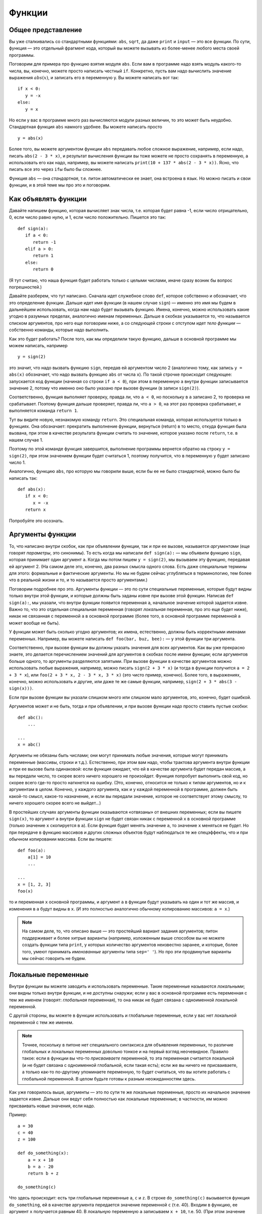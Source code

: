 .. highlight:: python

Функции
=======

Общее представление
-------------------

Вы уже сталкивались со стандартными функциями: ``abs``, ``sqrt``, да даже ``print`` и ``input`` — это все функции.
По сути, функция — это отдельный фрагмент кода, который вы можете вызывать из более-менее любого места своей программы.

Поговорим для примера про функцию взятия модуля ``abs``. Если вам в программе надо взять модуль какого-то числа,
вы, конечно, можете просто написать честный ``if``. Конкретно, пусть вам надо вычислить значение выражения :math:`abs(x)`,
и записать его в переменную y. Вы можете написать вот так:

::

   if x < 0:
      y = -x
   else:
      y = x

Но если у вас в программе много раз вычисляются модули разных величин, то это может быть неудобно.
Стандартная функция ``abs`` намного удобнее. Вы можете написать просто

::

   y = abs(x)

Более того, вы можете аргументом функции ``abs`` передавать любое сложное 
выражение, например,
если надо, писать ``abs(2 - 3 * x)``, и результат вычисления функции вы тоже можете не просто сохранять
в переменную, а использовать его как надо, например, вы можете написать ``print(10 + 137 * abs(2 - 3 * x))``.
Ясно, что писать все это через ``if``\ ы было бы сложнее.

Функция ``abs`` — она *стандартная*, т.е. питон автоматически ее знает, она встроена в язык.
Но можно писать и свои функции, и в этой теме мы про это и поговорим.

Как объявлять функции
---------------------

Давайте напишем функцию, которая вычисляет знак числа, т.е. которая будет равна -1, если число отрицательно,
0, если число равно нулю, и 1, если число положительно. Пишется это так::

   def sign(a):
      if a < 0:
         return -1
      elif a > 0:
         return 1
      else:
         return 0


(Я тут считаю, что наша функция будет работать только с целыми числами, иначе сразу возник бы вопрос погрешностей.)

Давайте разберем, что тут написано. Сначала идет служебное слово ``def``, которое собственно и обозначает, что это определение функции.
Дальше идет имя функции (в нашем случае ``sign``) — именно это имя мы будем в дальнейшем использовать, когда нам надо будет
вызывать функцию. Имена, конечно, можно использовать какие угодно в разумных пределах, аналогично именам переменных.
Дальше в скобках указывается то, что называется списком аргументов, про него еще поговорим ниже, а со следующей строки
с отступом идет *тело функции* — собственно команды, которые надо выполнить.

Как это будет работать? После того, как мы определили такую функцию, дальше в основной программе
мы можем написать, например

::

   y = sign(2)

это значит, что надо вызвать функцию ``sign``, передав ей аргументом число 2
(аналогично тому, как запись ``y = abs(x)`` обозначает, что надо вызвать функцию ``abs`` от числа ``x``).
По такой строчке происходит следующее: запускается код функции (начиная со строки ``if a < 0``), 
при этом в переменную ``a`` внутри функции записывается значение 2, потому что именно оно было указано
при вызове функции (в записи ``sign(2)``).

Соответственно, функция выполняет проверку, правда ли, что ``a < 0``, но поскольку в ``a`` записано 2,
то проверка не срабатывает. Поэтому функция дальше проверяет, правда ли, что ``a > 0``,
на этот раз проверка срабатывает, и выполняется команда ``return 1``.

Тут вы видите новую, незнакомую команду ``return``. Это специальная команда, которая используется только в функциях.
Она обозначает: прекратить выполнение функции, вернуться (return) в то место, откуда функция была вызвана,
при этом в качестве результата функции считать то значение, которое указано после ``return``, т.е. в нашем случае 1.

Поэтому по этой команде функция завершится, выполнение программы вернется обратно на строку ``y = sign(2)``,
при этом значением функции будет считаться 1, поэтому получится, что в переменную ``y`` будет записано число 1.

Аналогично, функцию ``abs``, про которую мы говорили выше, если бы ее не было стандартной, можно было бы написать так::

   def abs(x):
      if x < 0:
         x = -x
      return x

Попробуйте это осознать.

Аргументы функции
-----------------------

То, что написано внутри скобок, как при объявлении функции, так и при ее вызове, называется *аргументами*
(еще говорят *параметры*, это синонимы).
То есть когда мы написали ``def sign(a):`` — мы объявили функцию ``sign``, которая принимает один аргумент ``a``.
Когда мы потом пишем ``y = sign(2)``, мы вызываем эту функцию, передавая ей аргумент 2.
(На самом деле это, конечно, два разных смысла одного слова. Есть даже специальные термины для этого: формальные 
и фактические аргументы. Но мы не будем сейчас углубляться в терминологию, тем более что в реальной жизни
и то, и то называется просто аргументами.)

Поговорим подробнее про это. Аргументы функции — это по сути специальные переменные, которые будут видны
только внутри этой функции, и которые должны быть заданы извне при вызове этой функции. Написав ``def sign(a):``,
мы указали, что внутри функции появится переменная ``a``, начальное значение которой задается извне.
Важно то, что это отдельная специальная переменная (говорят *локальная* переменная, про это еще будет ниже),
никак не связанная с переменной ``a`` в основной программе (более того, в основной программе переменной ``a`` может вообще не быть).

У функции может быть сколько угодно аргументов; их имена, естественно, должны быть корректными именами переменных. 
Например, вы можете написать ``def foo(bar, buz, bee):`` — у этой функции три аргумента. 

Соответственно, при вызове функции вы должны указать значения для всех аргументов. Как вы уже прекрасно знаете,
это делается перечислением значений для аргументов в скобках после имени функции; если аргументов больше одного,
то аргументы разделяются запятыми. При вызове функции в качестве аргументов можно использовать любые выражения,
например, можно писать ``sign(2 + 3 * x)`` (и тогда в функции получится ``a = 2 + 3 * x``), или ``foo(2 + 3 * x, 2 - 3 * x, 3 * x)``
(это чисто пример, конечно). Более того, в выражениях, конечно, можно использовать и другие, или даже те же самые функции,
например, ``sign(2 + 3 * abs(3 - sign(x)))``.

Если при вызове функции вы указали слишком много или слишком мало аргументов, это, конечно, будет ошибкой.

Аргументов может и не быть, тогда и при объявлении, и при вызове функции надо просто ставить пустые скобки::

   def abc():
       ...

   ...
   x = abc()

Аргументы не обязаны быть числами; они могут принимать любые значения, которые могут принимать переменные
(массивы, строки и т.д.).
Естественно, при этом вам надо, чтобы трактова аргумента внутри функции и при ее вызове была одинаковой:
если функция ожидает, что ей в качестве аргумента будет передан массив, а вы передали число,
то скорее всего ничего хорошего не произойдет. Функция попробует выполнить свой код, 
но скорее всего где-то просто наткнется на ошибку. (Это, конечно, относится не только к *типам* аргументов, но и к аргументам в целом.
Конечно, у каждого аргумента, как и у каждой переменной в программе, должен быть какой-то смысл, какое-то назначение,
и если вы передали значение, которое не соответствует этому смыслу, то ничего хорошего скорее всего не выйдет...)

В простейших случаях аргументы функции оказываются «отвязаны» от внешних переменных; если вы пишете ``sign(x)``,
то аргумент ``a`` внутри функции ``sign`` не будет связан никак с переменной ``x`` в основной программе (только
значение ``x`` скопируется в ``a``). Если функция будет менять значение ``a``, то значение ``x`` меняться не будет.
Но при передаче в функцию массивов и других сложных объектов будут наблюдаться те же спецэффекты,
что и при обычном копировании массива. Если вы пишете::


   def foo(a):
       a[1] = 10
       ...

   ...
   x = [1, 2, 3]
   foo(x)

то и переменная ``x`` основной программы, и аргумент ``a`` в функции будут указывать на один и тот же массив,
и изменения в ``a`` будут видны в ``x``. (И это полностью аналогично обычному копированию массивов: ``a = x``.)

.. note::

   На самом деле, то, что описано выше — это простейший вариант задания аргументов; питон поддерживает и более хитрые варианты
   (например, изложенным выше способом вы не можете создать функции типа ``print``, у которых количество аргументов
   неизвестно заранее, и которые, более того, умеют принимать *именованные* аргументы типа ``sep=' '``). Но про эти продвинутые варианты
   мы сейчас говорить не будем.

Локальные переменные
--------------------

Внутри функции вы можете заводить и использовать переменные. Такие переменные называются *локальными*; они видны только внутри функции,
и не доступны снаружи; если у вас в основной программе есть переменная с тем же именем (говорят: *глобальная* переменная), 
то она никак не будет связана с одноименной локальной переменной.

С другой стороны, вы можете в функции использовать и глобальные переменные, если у вас нет локальной переменной с тем же именем. 

.. note::

   Точнее, поскольку в питоне нет специального синтаксиса для объявления переменных, то различие глобальных и локальных переменных
   довольно тонкое и на первый взгляд неочевидное. 
   Правило такое: если в функции вы что-то *присваиваете* переменной, то эта переменная считается локальной
   (и не будет связана с одноименной глобальной, если такая есть); если же вы ничего не присваиваете, а только как-то по-другому
   упоминаете переменную, то будет считаться, что вы хотите работать с глобальной переменной. В целом будьте готовы к разным неожиданностям здесь.

Как уже говорилось выше, аргументы — это по сути те же локальные переменные, просто их начальное значение задается извне.
Дальше они ведут себя полностью как локальные переменные; в частности, им можно присваивать новые значения, если надо.

Пример::

   a = 30
   c = 40
   z = 100

   def do_something(x):
       a = x + 10
       b = a - 20
       return b + z

   do_something(c)

Что здесь происходит: есть три глобальные переменные ``a``, ``c`` и ``z``. В строке ``do_something(c)`` вызывается функция ``do_something``,
ей в качестве аргумента передается значение переменной ``c`` (т.е. 40). Входим в функцию, ее аргумент ``x`` получается равным 40.
В локальную переменную ``a`` записываем ``x + 10``, т.е. 50. (При этом значение глобальной переменной ``a`` никак не изменилось.)
В локальную переменную ``b`` записываем ``a - 20``, т.е. 30 (При этом глобальной переменной ``b`` вообще нет, ну и не страшно.)
Возвращаем значение ``b + z``, причем ``b`` тут имеется в виду локальная (т.к. мы раньше в нее записали 30), а ``z`` — глобальная (т.к. такую
локальную переменную мы не создавали).

.. note::

   На самом деле, можно изменять глобальные переменные внутри функции, написав специальную конструкцию ``global``::

      def do_something(x):
         global a
         a = x + 10

   тут вы указываете, что хотите работать именно с глобальной переменной ``a``, и изменения в ``a`` будут видны и снаружи. Но это бывает нужно довольно редко.

Возвращаемое значение
---------------------

Как мы уже обсуждали, возвращаемое значение — это то, что указывается в команде ``return``, и что потом будет использоваться в качестве значения
функции в месте ее вызова (т.е. что будет сохранено в переменную ``y``, если мы, например, пишем ``y = sign(x)``).

Конечно, в команде ``return`` можно писать любое выражение, причем это, конечно, не обязательно должно быть число.
Аналогично, использовать в месте вызова результат выполнения функции мы можем как угодно, а не только сохранять в переменную, 
например, написав ``y = 20 + sign(x)`` и даже ``print(a[sign(x)])``, если у вас есть массив ``a``.

В частности, мы можем в месте вызова функции никак не использовать возвращаемое значение, написав просто отдельную команду (на отдельной строке) типа

::

   do_something(x)

В таком случае код функции отработает, а результат, указанный в ``return``, будет просто забыт. Это бывает полезно, если
функция вам нужна не для простых вычислений (как ``abs`` или наша ``sign``), а для каких-то действий,
которые эта функция производит. Типичный пример — функция ``print``. Нет никакого смысла писать ``x = print(y)``,
а запись просто ``print(y)`` вполне имеет смысл; вы вызываете ``print`` не ради возвращаемого значения, а ради вывода на экран.
Соответственно, вы вполне можете и сами писать такие функции.

В частности, если вам надо просто выйти из функции, не возвращая никакого значения, и вы понимаете, что в месте вызова никакого значения не ожидается,
то вы можете просто написать ``return`` без аргументов. Аналогичное произойдет, если код функции дойдет до конца, не встретив по дороге ``return``, например,
так::

   def foo(x):
      print(x + 20)

Тут нет ни одного ``return``, поэтому функция просто доработает до конца своего тела и вернется.

.. note::

   На самом деле пустой ``return``, а также завершение функции без ``return`` не возвращает ничего, а возвращает специальное значение ``None``.
   
   Вообще, иногда говорят о разделении на *функции* и *процедуры* — функциями в этом, узком, смысле слова называют функции, которые *возвращают*
   какое-либо значение, а *процедурами* — то, что не возвращает никакое значение.
   В некоторых языках (в первую очередь в паскале) это яркое синтаксическое различие: есть два разных служебных слова:
   ``procedure`` и ``function`` для объявления процедур и функций, и в принципе эти два термина стараются не путать. В других языках (C++, Java) используется
   только термин «функция», но для функций, которые не возвращают никакое значение, используется специальный тип
   такого «возвращаемого» значения — ``void``, — и такие функции ведут себя немного по-другому (их результат в принципе
   нельзя никуда сохранить, компилятор не позволит), поэтому все-таки небольшая разница между процедурами и функциями есть,
   пусть даже термин «процедура» не используется.

   В питоне такой разницы нет. Вы вполне можете написать функцию, которая в определенных случаях будет возвращать что-то,
   а в определенных случаях не будет возвращать ничего::

      def test(x):
         if x < 0:
            return 10
         if x > 0:
            return
      
   тут если ``x < 0``, то возвращается значение 10, если ``x > 0``, то попадаем на пустой ``return``, а если ``x == 0``, то функция вообще просто дойдет до конца своего тела
   без ``return``'ов. (И в соответствии со сказанным выше в двух последних случаях на самом деле будет возвращено ``None``.)

   Но так делать не надо (ну, за исключением совсем особых случаев). Лучше и понятнее код, в котором у каждой функции есть вполне понятный смысл
   и назначение; и такие функции или всегда возвращают что-то, или никогда ничего (кроме ``None`` не возвращают). 
   Поэтому если вы предполагаете, что возвращаемое значение функции имеет смысл использовать,
   то пишите явный ``return`` со значение во всех возможных ветках, а если нет — то пишите везде пустой ``return`` (ну кроме самого конца функции,
   где его можно не писать.)

   При этом бывает так, что в функции, которая обычно что-то возвращает, вам иногда надо вернуть ``None`` (например, так нередко делают
   в функциях поиска какого-нибудь объекта: возвращается или найденный объект, или ``None``). Но тогда пишите явно ``return None``,
   чтобы было видно, что вы это делаете намеренно.

Зачем нужны функции
-------------------

На самом деле, спектр применения функций очень широк. В серьезных программах пишут огромное количество функций, можно даже сказать,
что функции, наравне с переменными и объектами — это основные строительные блоки кода.

В простейших ситуациях (с которыми вы и столкнетесь в первую очередь) можно выделить следующие причины, зачем вам нужны функции.

Первое и, может быть, самое главное для вас сейчас — это исключение дублирования кода. Собственно, мы это уже видели в самом начале этого раздела:
функция ``abs`` позволяет не писать громоздкий ``if`` каждый раз, когда она нам понадобилась. Вообще, в принципе надо всегда избегать дублирования кода;
если вы видите, что одни и те же вычисления у вас повторяются в нескольких местах программы — вынесите их в функцию.

Второе — это возможность выделения смысловых блоков программы. Функция в идеале должна быть некоторым законченным фрагментом кода,
который выполняет некоторую понятную задачу. И тогда, когда вы эту функцию вызываете, сразу понятно, что происходит.
В принципе, это видно даже на примере функции ``abs``: если вы пишете ``abs(5 - x)``, сразу понятно, что вы имеете в виду :math:`|5 - x|`.
А если бы вы писали бы через ``if``, то это было бы не очень очевидно, вам пришлось бы потратить несколько секунд на размышления и понимание того,
что этот ``if`` обозначает просто модуль.

Это еще важнее в более крупных программах, где нужная последовательность действий состоит из нескольких крупных шагов.
Пусть, например, вы делаете систему умного дома, и вам надо скачать прогноз погоды из интернета, выделить прогноз осадков в ближайшие 6 часов, 
и в зависимости от этого открыть или закрыть окно в комнате.
Даже если эти шаги нигде не повторяются, зачастую удобно их вынести в отдельные функции, чтобы сразу было видно:
тут мы скачиваем данные, тут решаем, открыть или закрыть, а вот тут собственно подаем команды на управляющий блок окна. Если каждый шаг не очень тривиален, 
то выделение шагов в функции резко повышает понятность и читаемость программ. (Конечно, для этого надо выбрать адекватное название для каждой функции.)
Кроме того, вам намного проще будет потом менять программу; если вы захотите поменять принцип, по которому открывается или закрывается окно,
вам вообще не придется трогать часть функций.
Заодно еще одно удобство — вы можете использовать локальные переменные, и они не будут мешаться друг другу.

Третья причина для использования функций, ну или на самом деле комбинация первой и второй, но заслуживающая отдельного упоминания — это создание *параметризуемого* кода.
То есть пусть у вас есть какая-то операция, какой-то фрагмент кода, который выполняется несколько раз, но каждый раз слегка по-разному.
Зачастую вы его тоже можете легко выделить в функцию, а это самое различие передавать просто аргументами функции.
Аналогично, если у вас есть какой-то смысловой блок, который тоже может выполняться по-разному (например, окно можно открыть, а можно и закрыть),
вы его тоже можете выделить в функцию, сделав параметром указание на то, как именно надо выполнять этот блок (надо конкретно открывать или закрывать окно).

Четвертая причина — это *рекурсия*. Вообще, понятно, что из функции вы в принципе можете вызывать другие функции (например, вы можете написать функцию ``foo``,
которая внутри себя будет использовать функцию ``abs``, если ей надо — почему бы нет?), но также вы из функции можете вызывать *её же саму*. Это и называется рекурсией.
(Естественно, надо делать какое-то ограничение таких вызовов, чтобы не получилась бесконечная рекурсия). Я не будут про это писать подробнее,
но если вы все, что было написано выше, уже поняли, то можете обдумать этот абзац отдельно.

Ну и пятая причина, которая на самом деле является вариацией второй причины (про смысловые блоки), но заслуживает отдельного упоминания — это, как говорят, *инкапсуляция* кода.
Функции позволяют вам скрыть всю свою сложность, всю нетривиальность, позволив вам в основной программе не задумываться о том, как функция устроена внутри,
а просто вызвать эту функцию. Ярким примером этого принципа являются функции ``print`` и ``input``. Вы сейчас, скорее всего, даже теоретически не понимаете,
что же такое делают эти функции внутри себя, как так получается, что функция ``print`` выводит текст на экран, а ``input`` считывает текст с клавиатуры.
Но вам это и не важно; вы просто пишете ``input`` и не задумываетесь о том, что там происходит внутри.
На это же можно посмотреть и с другой стороны: если у вас есть какая-то сложная система (например, тот же автоматический открыватель-закрыватель окна),
вы пишете функцию, которая открывает окно, подавая нужные сигналы на блок управления, и вот как раз эта функция должна будет знать,
как общаться с этим блоком. А в остальной программе уже не думаете, как конкретно открывается окно, а просто вызываете функцию.


